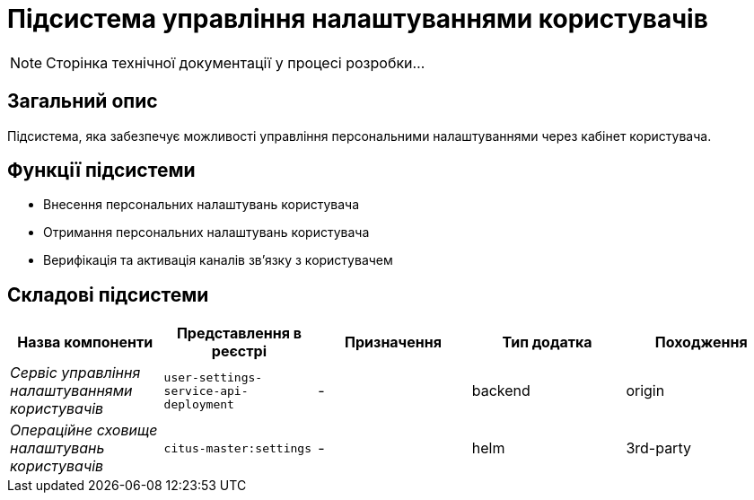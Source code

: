 = Підсистема управління налаштуваннями користувачів

[NOTE]
--
Сторінка технічної документації у процесі розробки...
--

== Загальний опис

Підсистема, яка забезпечує можливості управління персональними налаштуваннями через кабінет користувача.

== Функції підсистеми

* Внесення персональних налаштувань користувача
* Отримання персональних налаштувань користувача
* Верифікація та активація каналів зв'язку з користувачем

== Складові підсистеми

|===
|Назва компоненти|Представлення в реєстрі|Призначення|Тип додатка|Походження

|_Сервіс управління налаштуваннями користувачів_
|`user-settings-service-api-deployment`
|-
|backend
|origin

|_Операційне сховище налаштувань користувачів_
|`citus-master:settings`
|-
|helm
|3rd-party
|===